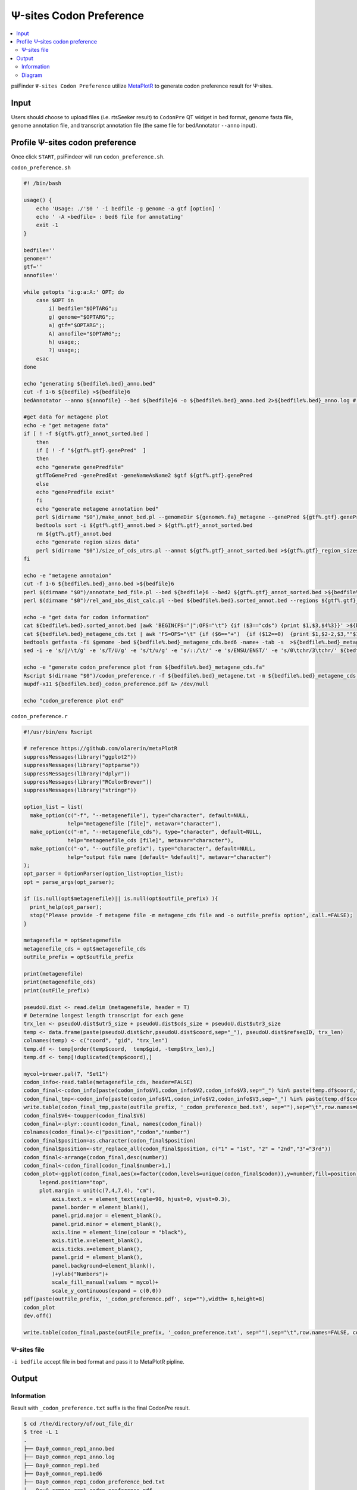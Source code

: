 Ψ-sites Codon Preference
==================================

.. contents::
    :local:

psiFinder ``Ψ-sites Codon Preference`` utilize `MetaPlotR <https://github.com/olarerin/metaPlotR>`_ to generate codon preference result for Ψ-sites.

.. image:: /images/CodonPre.png


Input
---------------------------------------------

Users should choose to upload files (i.e. rtsSeeker result) to ``CodonPre`` QT widget in bed format, genome fasta file, genome annotation file, and transcript annotation file (the same file for bedAnnotator ``--anno`` input).


Profile Ψ-sites codon preference
---------------------------------------------

Once click ``START``, psiFindeer will run ``codon_preference.sh``.

``codon_preference.sh``

.. code:: bash

    #! /bin/bash

    usage() {
        echo 'Usage: ./'$0 ' -i bedfile -g genome -a gtf [option] '
        echo ' -A <bedfile> : bed6 file for annotating'
        exit -1
    }

    bedfile=''
    genome=''
    gtf=''
    annofile=''

    while getopts 'i:g:a:A:' OPT; do
        case $OPT in
            i) bedfile="$OPTARG";;
            g) genome="$OPTARG";;
            a) gtf="$OPTARG";;
            A) annofile="$OPTARG";;
            h) usage;;
            ?) usage;;
        esac
    done

    echo "generating ${bedfile%.bed}_anno.bed"
    cut -f 1-6 ${bedfile} >${bedfile}6
    bedAnnotator --anno ${annofile} --bed ${bedfile}6 -o ${bedfile%.bed}_anno.bed 2>${bedfile%.bed}_anno.log # /public/home/chenlf/pseudoU/script/final_version/hg38.genecode.v30.tRNA.snoRNA.miRNA.rmsk.exonFeatures.bed6

    #get data for metagene plot
    echo -e "get metagene data"
    if [ ! -f ${gtf%.gtf}_annot_sorted.bed ]
        then
        if [ ! -f "${gtf%.gtf}.genePred"  ]
        then
        echo "generate genePredfile"
        gtfToGenePred -genePredExt -geneNameAsName2 $gtf ${gtf%.gtf}.genePred
        else
        echo "genePredfile exist"
        fi
        echo "generate metagene annotation bed"
        perl $(dirname "$0")/make_annot_bed.pl --genomeDir ${genome%.fa}_metagene --genePred ${gtf%.gtf}.genePred > ${gtf%.gtf}_annot.bed
        bedtools sort -i ${gtf%.gtf}_annot.bed > ${gtf%.gtf}_annot_sorted.bed
        rm ${gtf%.gtf}_annot.bed
        echo "generate region sizes data"
        perl $(dirname "$0")/size_of_cds_utrs.pl --annot ${gtf%.gtf}_annot_sorted.bed >${gtf%.gtf}_region_sizes.txt
    fi

    echo -e "metagene annotaion"
    cut -f 1-6 ${bedfile%.bed}_anno.bed >${bedfile}6
    perl $(dirname "$0")/annotate_bed_file.pl --bed ${bedfile}6 --bed2 ${gtf%.gtf}_annot_sorted.bed >${bedfile%.bed}.sorted_annot.bed
    perl $(dirname "$0")/rel_and_abs_dist_calc.pl --bed ${bedfile%.bed}.sorted_annot.bed --regions ${gtf%.gtf}_region_sizes.txt >${bedfile%.bed}_metagene.txt

    echo -e "get data for codon information"
    cat ${bedfile%.bed}.sorted_annot.bed |awk 'BEGIN{FS="|";OFS="\t"} {if ($3=="cds") {print $1,$3,$4%3}}' >${bedfile%.bed}_metagene_cds.txt
    cat ${bedfile%.bed}_metagene_cds.txt | awk 'FS=OFS="\t" {if ($6=="+")  {if ($12==0)  {print $1,$2-2,$3,""$1"|"$3"|"$10"|"$12"",$12,$6} else {print $1,$2+1-$12,$3+3-$12,""$1"|"$3"|"$10"|"$12"",$12,$6}} else {if ($12==0)  {print $1,$2,$3+2,""$1"|"$3"|"$10"|"$12"",$12,$6} else {print $1,$2-3+$12,$3-1+$12,""$1"|"$3"|"$10"|"$12"",$12,$6}}}' >${bedfile%.bed}_metagene_cds.bed6
    bedtools getfasta -fi $genome -bed ${bedfile%.bed}_metagene_cds.bed6 -name+ -tab -s  >${bedfile%.bed}_metagene_cds.fa
    sed -i -e 's/|/\t/g' -e 's/T/U/g' -e 's/t/u/g' -e 's/::/\t/' -e 's/ENSU/ENST/' -e 's/0\tchr/3\tchr/' ${bedfile%.bed}_metagene_cds.fa # -e 's/a/A/g' -e 's/t/T/g' -e 's/g/G/g' -e 's/c/C/g'

    echo -e "generate codon_preference plot from ${bedfile%.bed}_metagene_cds.fa"
    Rscript $(dirname "$0")/codon_preference.r -f ${bedfile%.bed}_metagene.txt -m ${bedfile%.bed}_metagene_cds.fa -o ${bedfile%.bed}
    mupdf-x11 ${bedfile%.bed}_codon_preference.pdf &> /dev/null

    echo "codon_preference plot end"

``codon_preference.r``

.. code:: R

    #!/usr/bin/env Rscript

    # reference https://github.com/olarerin/metaPlotR
    suppressMessages(library("ggplot2"))
    suppressMessages(library("optparse"))
    suppressMessages(library("dplyr"))
    suppressMessages(library("RColorBrewer"))
    suppressMessages(library("stringr"))

    option_list = list(
      make_option(c("-f", "--metagenefile"), type="character", default=NULL,
                  help="metagenefile [file]", metavar="character"),
      make_option(c("-m", "--metagenefile_cds"), type="character", default=NULL,
                  help="metagenefile_cds [file]", metavar="character"),
      make_option(c("-o", "--outfile_prefix"), type="character", default=NULL,
                  help="output file name [default= %default]", metavar="character")
    );
    opt_parser = OptionParser(option_list=option_list);
    opt = parse_args(opt_parser);

    if (is.null(opt$metagenefile)|| is.null(opt$outfile_prefix) ){
      print_help(opt_parser);
      stop("Please provide -f metagene file -m metagene_cds file and -o outfile_prefix option", call.=FALSE);
    }

    metagenefile = opt$metagenefile
    metagenefile_cds = opt$metagenefile_cds
    outFile_prefix = opt$outfile_prefix

    print(metagenefile)
    print(metagenefile_cds)
    print(outFile_prefix)

    pseudoU.dist <- read.delim (metagenefile, header = T)
    # Determine longest length transcript for each gene
    trx_len <- pseudoU.dist$utr5_size + pseudoU.dist$cds_size + pseudoU.dist$utr3_size
    temp <- data.frame(paste(pseudoU.dist$chr,pseudoU.dist$coord,sep="_"), pseudoU.dist$refseqID, trx_len)
    colnames(temp) <- c("coord", "gid", "trx_len")
    temp.df <- temp[order(temp$coord,  temp$gid, -temp$trx_len),]
    temp.df <- temp[!duplicated(temp$coord),]

    mycol=brewer.pal(7, "Set1")
    codon_info<-read.table(metagenefile_cds, header=FALSE)
    codon_final<-codon_info[paste(codon_info$V1,codon_info$V2,codon_info$V3,sep="_") %in% paste(temp.df$coord,temp.df$gid,sep="_"),c(4,6)]
    codon_final_tmp<-codon_info[paste(codon_info$V1,codon_info$V2,codon_info$V3,sep="_") %in% paste(temp.df$coord,temp.df$gid,sep="_"),]
    write.table(codon_final_tmp,paste(outFile_prefix, '_codon_preference_bed.txt', sep=""),sep="\t",row.names=FALSE, col.names=TRUE,quote=F)
    codon_final$V6<-toupper(codon_final$V6)
    codon_final<-plyr::count(codon_final, names(codon_final))
    colnames(codon_final)<-c("position","codon","number")
    codon_final$position=as.character(codon_final$position)
    codon_final$position<-str_replace_all(codon_final$position, c("1" = "1st", "2" = "2nd","3"="3rd"))
    codon_final<-arrange(codon_final,desc(number))
    codon_final<-codon_final[codon_final$number>1,]
    codon_plot<-ggplot(codon_final,aes(x=factor(codon,levels=unique(codon_final$codon)),y=number,fill=position))+geom_bar(alpha=0.8,width=0.5,stat="identity",position="stack")+ theme_bw()+theme(
         legend.position="top",
         plot.margin = unit(c(7,4,7,4), "cm"),
             axis.text.x = element_text(angle=90, hjust=0, vjust=0.3),
             panel.border = element_blank(),
             panel.grid.major = element_blank(),
             panel.grid.minor = element_blank(),
             axis.line = element_line(colour = "black"),
             axis.title.x=element_blank(),
             axis.ticks.x=element_blank(),
             panel.grid = element_blank(),
             panel.background=element_blank(),
             )+ylab("Numbers")+
             scale_fill_manual(values = mycol)+
             scale_y_continuous(expand = c(0,0))
    pdf(paste(outFile_prefix, '_codon_preference.pdf', sep=""),width= 8,height=8)
    codon_plot
    dev.off()

    write.table(codon_final,paste(outFile_prefix, '_codon_preference.txt', sep=""),sep="\t",row.names=FALSE, col.names=TRUE,quote=F)


Ψ-sites file
***************
``-i bedfile`` accept file in bed format and pass it to MetaPlotR pipline.

Output
--------

Information
************

Result with ``_codon_preference.txt`` suffix is the final CodonPre result.

.. code:: bash

    $ cd /the/directory/of/out_file_dir
    $ tree -L 1
    .
    ├── Day0_common_rep1_anno.bed
    ├── Day0_common_rep1_anno.log
    ├── Day0_common_rep1.bed
    ├── Day0_common_rep1.bed6
    ├── Day0_common_rep1_codon_preference_bed.txt
    ├── Day0_common_rep1_codon_preference.pdf
    ├── Day0_common_rep1_codon_preference.txt
    ├── Day0_common_rep1_metagene_cds.bed6
    ├── Day0_common_rep1_metagene_cds.fa
    ├── Day0_common_rep1_metagene_cds.txt
    ├── Day0_common_rep1_metagene.txt
    └── Day0_common_rep1.sorted_annot.bed

    0 directories, 12 files

Diagram
********
File with suffix ``_codon_preference.pdf`` is a histogram of Ψ-sites codon preference on input Ψ-sites file (rtsSeeker result).

.. image:: /images/CodonPre_codon_preference.png

.. note:: All user input will be recorded in a plain text file with suffix ``_codon_preference_config.txt`` in psiFinder/config and help users to easily reload the previous config (by simply clicking ``CONFIG`` button).

